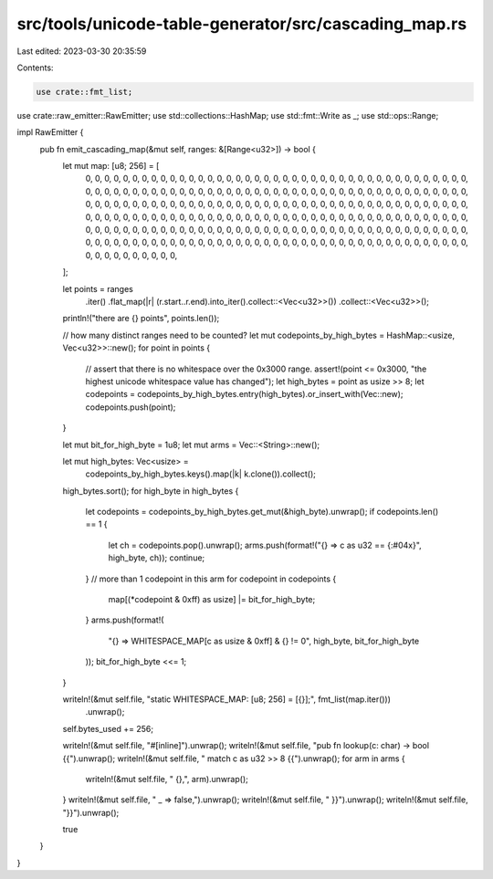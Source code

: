 src/tools/unicode-table-generator/src/cascading_map.rs
======================================================

Last edited: 2023-03-30 20:35:59

Contents:

.. code-block:: rs

    use crate::fmt_list;
use crate::raw_emitter::RawEmitter;
use std::collections::HashMap;
use std::fmt::Write as _;
use std::ops::Range;

impl RawEmitter {
    pub fn emit_cascading_map(&mut self, ranges: &[Range<u32>]) -> bool {
        let mut map: [u8; 256] = [
            0, 0, 0, 0, 0, 0, 0, 0, 0, 0, 0, 0, 0, 0, 0, 0, 0, 0, 0, 0, 0, 0, 0, 0, 0, 0, 0, 0, 0,
            0, 0, 0, 0, 0, 0, 0, 0, 0, 0, 0, 0, 0, 0, 0, 0, 0, 0, 0, 0, 0, 0, 0, 0, 0, 0, 0, 0, 0,
            0, 0, 0, 0, 0, 0, 0, 0, 0, 0, 0, 0, 0, 0, 0, 0, 0, 0, 0, 0, 0, 0, 0, 0, 0, 0, 0, 0, 0,
            0, 0, 0, 0, 0, 0, 0, 0, 0, 0, 0, 0, 0, 0, 0, 0, 0, 0, 0, 0, 0, 0, 0, 0, 0, 0, 0, 0, 0,
            0, 0, 0, 0, 0, 0, 0, 0, 0, 0, 0, 0, 0, 0, 0, 0, 0, 0, 0, 0, 0, 0, 0, 0, 0, 0, 0, 0, 0,
            0, 0, 0, 0, 0, 0, 0, 0, 0, 0, 0, 0, 0, 0, 0, 0, 0, 0, 0, 0, 0, 0, 0, 0, 0, 0, 0, 0, 0,
            0, 0, 0, 0, 0, 0, 0, 0, 0, 0, 0, 0, 0, 0, 0, 0, 0, 0, 0, 0, 0, 0, 0, 0, 0, 0, 0, 0, 0,
            0, 0, 0, 0, 0, 0, 0, 0, 0, 0, 0, 0, 0, 0, 0, 0, 0, 0, 0, 0, 0, 0, 0, 0, 0, 0, 0, 0, 0,
            0, 0, 0, 0, 0, 0, 0, 0, 0, 0, 0, 0, 0, 0, 0, 0, 0, 0, 0, 0, 0, 0, 0, 0,
        ];

        let points = ranges
            .iter()
            .flat_map(|r| (r.start..r.end).into_iter().collect::<Vec<u32>>())
            .collect::<Vec<u32>>();

        println!("there are {} points", points.len());

        // how many distinct ranges need to be counted?
        let mut codepoints_by_high_bytes = HashMap::<usize, Vec<u32>>::new();
        for point in points {
            // assert that there is no whitespace over the 0x3000 range.
            assert!(point <= 0x3000, "the highest unicode whitespace value has changed");
            let high_bytes = point as usize >> 8;
            let codepoints = codepoints_by_high_bytes.entry(high_bytes).or_insert_with(Vec::new);
            codepoints.push(point);
        }

        let mut bit_for_high_byte = 1u8;
        let mut arms = Vec::<String>::new();

        let mut high_bytes: Vec<usize> =
            codepoints_by_high_bytes.keys().map(|k| k.clone()).collect();
        high_bytes.sort();
        for high_byte in high_bytes {
            let codepoints = codepoints_by_high_bytes.get_mut(&high_byte).unwrap();
            if codepoints.len() == 1 {
                let ch = codepoints.pop().unwrap();
                arms.push(format!("{} => c as u32 == {:#04x}", high_byte, ch));
                continue;
            }
            // more than 1 codepoint in this arm
            for codepoint in codepoints {
                map[(*codepoint & 0xff) as usize] |= bit_for_high_byte;
            }
            arms.push(format!(
                "{} => WHITESPACE_MAP[c as usize & 0xff] & {} != 0",
                high_byte, bit_for_high_byte
            ));
            bit_for_high_byte <<= 1;
        }

        writeln!(&mut self.file, "static WHITESPACE_MAP: [u8; 256] = [{}];", fmt_list(map.iter()))
            .unwrap();
        self.bytes_used += 256;

        writeln!(&mut self.file, "#[inline]").unwrap();
        writeln!(&mut self.file, "pub fn lookup(c: char) -> bool {{").unwrap();
        writeln!(&mut self.file, "    match c as u32 >> 8 {{").unwrap();
        for arm in arms {
            writeln!(&mut self.file, "        {},", arm).unwrap();
        }
        writeln!(&mut self.file, "        _ => false,").unwrap();
        writeln!(&mut self.file, "    }}").unwrap();
        writeln!(&mut self.file, "}}").unwrap();

        true
    }
}


